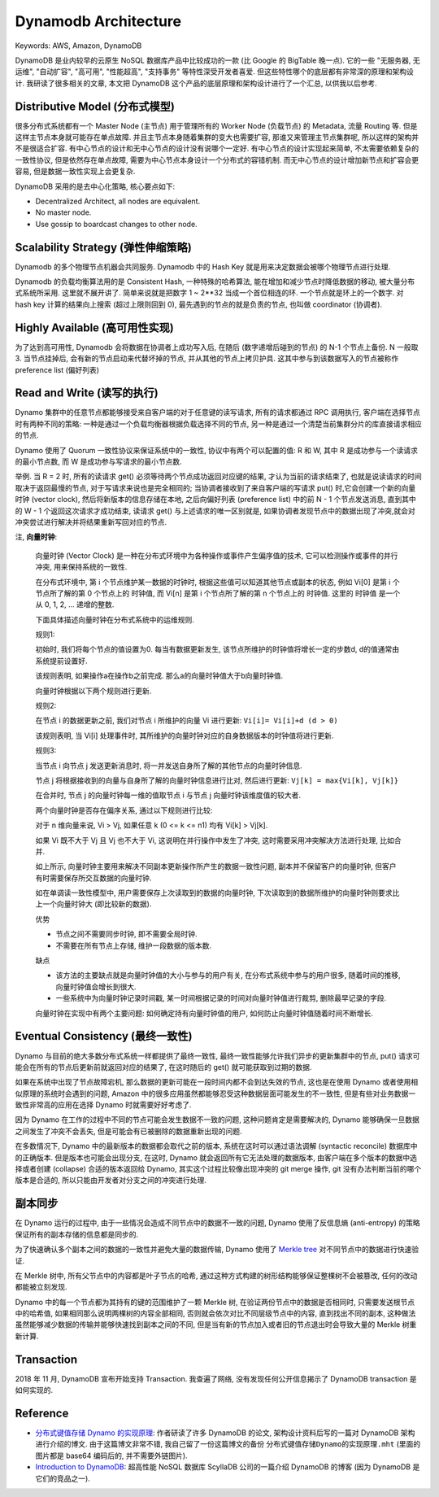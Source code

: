 .. _dynamodb-architecture:

Dynamodb Architecture
==============================================================================
Keywords: AWS, Amazon, DynamoDB

DynamoDB 是业内较早的云原生 NoSQL 数据库产品中比较成功的一款 (比 Google 的 BigTable 晚一点). 它的一些 "无服务器, 无运维", "自动扩容", "高可用", "性能超高", "支持事务" 等特性深受开发者喜爱. 但这些特性哪个的底层都有非常深的原理和架构设计. 我研读了很多相关的文章, 本文把 DynamoDB 这个产品的底层原理和架构设计进行了一个汇总, 以供我以后参考.


Distributive Model (分布式模型)
------------------------------------------------------------------------------
很多分布式系统都有一个 Master Node (主节点) 用于管理所有的 Worker Node (负载节点) 的 Metadata, 流量 Routing 等. 但是这样主节点本身就可能存在单点故障. 并且主节点本身随着集群的变大也需要扩容, 那谁又来管理主节点集群呢, 所以这样的架构并不是很适合扩容. 有中心节点的设计和无中心节点的设计没有说哪个一定好. 有中心节点的设计实现起来简单, 不太需要依赖复杂的一致性协议, 但是依然存在单点故障, 需要为中心节点本身设计一个分布式的容错机制. 而无中心节点的设计增加新节点和扩容会更容易, 但是数据一致性实现上会更复杂.

DynamoDB 采用的是去中心化策略, 核心要点如下:

- Decentralized Architect, all nodes are equivalent.
- No master node.
- Use gossip to boardcast changes to other node.


Scalability Strategy (弹性伸缩策略)
------------------------------------------------------------------------------
Dynamodb 的多个物理节点机器会共同服务. Dynamodb 中的 Hash Key 就是用来决定数据会被哪个物理节点进行处理.

Dynamodb 的负载均衡算法用的是 Consistent Hash, 一种特殊的哈希算法, 能在增加和减少节点时降低数据的移动, 被大量分布式系统所采用. 这里就不展开讲了. 简单来说就是把数字 1 ~ 2**32 当成一个首位相连的环. 一个节点就是环上的一个数字. 对 hash key 计算的结果向上搜索 (超过上限则回到 0), 最先遇到的节点的就是负责的节点, 也叫做 coordinator (协调者).


Highly Available (高可用性实现)
------------------------------------------------------------------------------
为了达到高可用性, Dynamodb 会将数据在协调者上成功写入后, 在随后 (数字递增后碰到的节点) 的 N-1 个节点上备份. N 一般取 3. 当节点挂掉后, 会有新的节点启动来代替坏掉的节点, 并从其他的节点上拷贝护具. 这其中参与到该数据写入的节点被称作 preference list (偏好列表)


Read and Write (读写的执行)
------------------------------------------------------------------------------
Dynamo 集群中的任意节点都能够接受来自客户端的对于任意键的读写请求, 所有的请求都通过 RPC 调用执行, 客户端在选择节点时有两种不同的策略: 一种是通过一个负载均衡器根据负载选择不同的节点, 另一种是通过一个清楚当前集群分片的库直接请求相应的节点.

Dynamo 使用了 Quorum 一致性协议来保证系统中的一致性, 协议中有两个可以配置的值: R 和 W, 其中 R 是成功参与一个读请求的最小节点数, 而 W 是成功参与写请求的最小节点数.

举例. 当 R = 2 时, 所有的读请求 get() 必须等待两个节点成功返回对应键的结果, 才认为当前的请求结束了, 也就是说读请求的时间取决于返回最慢的节点, 对于写请求来说也是完全相同的; 当协调者接收到了来自客户端的写请求 put() 时,它会创建一个新的向量时钟 (vector clock), 然后将新版本的信息存储在本地, 之后向偏好列表 (preference list) 中的前 N - 1 个节点发送消息, 直到其中的 W - 1 个返回这次请求才成功结束, 读请求 get() 与上述请求的唯一区别就是, 如果协调者发现节点中的数据出现了冲突,就会对冲突尝试进行解决并将结果重新写回对应的节点.

注, **向量时钟**:

    向量时钟 (Vector Clock) 是一种在分布式环境中为各种操作或事件产生偏序值的技术, 它可以检测操作或事件的并行冲突, 用来保持系统的一致性.

    在分布式环境中, 第 i 个节点维护某一数据的时钟时, 根据这些值可以知道其他节点或副本的状态, 例如 Vi[0] 是第 i 个节点所了解的第 0 个节点上的 ``时钟值``, 而 Vi[n] 是第 i 个节点所了解的第 n 个节点上的 ``时钟值``. 这里的 ``时钟值`` 是一个从 0, 1, 2, ... 递增的整数.

    下面具体描述向量时钟在分布式系统中的运维规则. 

    规则1:

    初始时, 我们将每个节点的值设置为0. 每当有数据更新发生, 该节点所维护的时钟值将增长一定的步数d, d的值通常由系统提前设置好.

    该规则表明, 如果操作a在操作b之前完成. 那么a的向量时钟值大于b向量时钟值.

    向量时钟根据以下两个规则进行更新.

    规则2:

    在节点 i 的数据更新之前, 我们对节点 i 所维护的向量 Vi 进行更新: ``Vi[i]= Vi[i]+d (d > 0)``

    该规则表明, 当 Vi[i] 处理事件时, 其所维护的向量时钟对应的自身数据版本的时钟值将进行更新. 

    规则3:

    当节点 i 向节点 j 发送更新消息时, 将一并发送自身所了解的其他节点的向量时钟信息.

    节点 j 将根据接收到的向量与自身所了解的向量时钟信息进行比对, 然后进行更新: ``Vj[k] = max{Vi[k], Vj[k]}``

    在合并时, 节点 j 的向量时钟每一维的值取节点 i 与节点 j 向量时钟该维度值的较大者.

    两个向量时钟是否存在偏序关系, 通过以下规则进行比较:

    对于 n 维向量来说, Vi > Vj, 如果任意 k (0 <= k <= n1) 均有 Vi[k] > Vj[k].

    如果 Vi 既不大于 Vj 且 Vj 也不大于 Vi, 这说明在并行操作中发生了冲突, 这时需要采用冲突解决方法进行处理, 比如合并.

    如上所示, 向量时钟主要用来解决不同副本更新操作所产生的数据一致性问题, 副本并不保留客户的向量时钟, 但客户有时需要保存所交互数据的向量时钟.

    如在单调读一致性模型中, 用户需要保存上次读取到的数据的向量时钟, 下次读取到的数据所维护的向量时钟则要求比上一个向量时钟大 (即比较新的数据).

    优势

    - 节点之间不需要同步时钟, 即不需要全局时钟.
    - 不需要在所有节点上存储, 维护一段数据的版本数.

    缺点

    - 该方法的主要缺点就是向量时钟值的大小与参与的用户有关, 在分布式系统中参与的用户很多, 随着时间的推移,向量时钟值会增长到很大.
    - 一些系统中为向量时钟记录时间戳, 某一时间根据记录的时间对向量时钟值进行裁剪, 删除最早记录的字段.

    向量时钟在实现中有两个主要问题: 如何确定持有向量时钟值的用户, 如何防止向量时钟值随着时间不断增长.


Eventual Consistency (最终一致性)
------------------------------------------------------------------------------
Dynamo 与目前的绝大多数分布式系统一样都提供了最终一致性, 最终一致性能够允许我们异步的更新集群中的节点, put() 请求可能会在所有的节点后更新前就返回对应的结果了, 在这时随后的 get() 就可能获取到过期的数据. 

如果在系统中出现了节点故障宕机, 那么数据的更新可能在一段时间内都不会到达失效的节点, 这也是在使用 Dynamo 或者使用相似原理的系统时会遇到的问题, Amazon 中的很多应用虽然都能够忍受这种数据层面可能发生的不一致性, 但是有些对业务数据一致性非常高的应用在选择 Dynamo 时就需要好好考虑了. 

因为 Dynamo 在工作的过程中不同的节点可能会发生数据不一致的问题, 这种问题肯定是需要解决的, Dynamo 能够确保一旦数据之间发生了冲突不会丢失, 但是可能会有已被删除的数据重新出现的问题. 

在多数情况下, Dynamo 中的最新版本的数据都会取代之前的版本, 系统在这时可以通过语法调解 (syntactic reconcile) 数据库中的正确版本. 但是版本也可能会出现分支, 在这时, Dynamo 就会返回所有它无法处理的数据版本, 由客户端在多个版本的数据中选择或者创建 (collapse) 合适的版本返回给 Dynamo, 其实这个过程比较像出现冲突的 git merge 操作, git 没有办法判断当前的哪个版本是合适的, 所以只能由开发者对分支之间的冲突进行处理. 


副本同步
------------------------------------------------------------------------------
在 Dynamo 运行的过程中, 由于一些情况会造成不同节点中的数据不一致的问题, Dynamo 使用了反信息熵 (anti-entropy) 的策略保证所有的副本存储的信息都是同步的.

为了快速确认多个副本之间的数据的一致性并避免大量的数据传输, Dynamo 使用了 `Merkle tree <https://en.wikipedia.org/wiki/Merkle_tree>`_ 对不同节点中的数据进行快速验证.

在 Merkle 树中, 所有父节点中的内容都是叶子节点的哈希, 通过这种方式构建的树形结构能够保证整棵树不会被篡改, 任何的改动都能被立刻发现.

Dynamo 中的每一个节点都为其持有的键的范围维护了一颗 Merkle 树, 在验证两份节点中的数据是否相同时, 只需要发送根节点中的哈希值, 如果相同那么说明两棵树的内容全部相同, 否则就会依次对比不同层级节点中的内容, 直到找出不同的副本, 这种做法虽然能够减少数据的传输并能够快速找到副本之间的不同, 但是当有新的节点加入或者旧的节点退出时会导致大量的 Merkle 树重新计算.


Transaction
------------------------------------------------------------------------------
2018 年 11 月, DynamoDB 宣布开始支持 Transaction. 我查遍了网络, 没有发现任何公开信息揭示了 DynamoDB transaction 是如何实现的.


Reference
------------------------------------------------------------------------------
- `分布式键值存储 Dynamo 的实现原理 <https://draveness.me/dynamo/>`_: 作者研读了许多 DynamoDB 的论文, 架构设计资料后写的一篇对 DynamoDB 架构进行介绍的博文. 由于这篇博文非常不错, 我自己留了一份这篇博文的备份 ``分布式键值存储Dynamo的实现原理.mht`` (里面的图片都是 base64 编码后的, 并不需要外链图片).
- `Introduction to DynamoDB <https://www.scylladb.com/learn/dynamodb/introduction-to-dynamodb/>`_: 超高性能 NoSQL 数据库 ScyllaDB 公司的一篇介绍 DynamoDB 的博客 (因为 DynamoDB 是它们的竞品之一).
